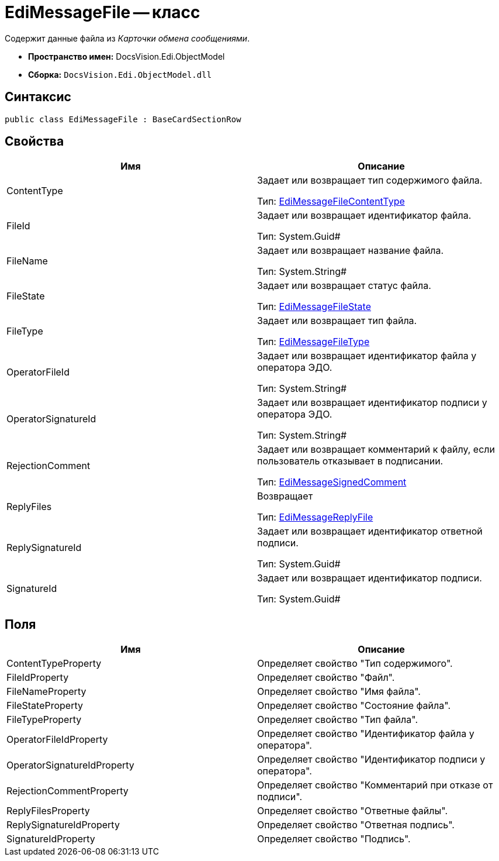 = EdiMessageFile -- класс

Содержит данные файла из _Карточки обмена сообщениями_.

* *Пространство имен:* DocsVision.Edi.ObjectModel
* *Сборка:* `DocsVision.Edi.ObjectModel.dll`

== Синтаксис

[source,csharp]
----
public class EdiMessageFile : BaseCardSectionRow
----

== Свойства

[cols=",",options="header",]
|===
|Имя |Описание
|ContentType a|
Задает или возвращает тип содержимого файла.

Тип: xref:EdiMessageFileContentType.adoc[EdiMessageFileContentType]

|FileId a|
Задает или возвращает идентификатор файла.

Тип: System.Guid#

|FileName a|
Задает или возвращает название файла.

Тип: System.String#

|FileState a|
Задает или возвращает статус файла.

Тип: xref:EdiMessageFileState.adoc[EdiMessageFileState]

|FileType a|
Задает или возвращает тип файла.

Тип: xref:EdiMessageFileType.adoc[EdiMessageFileType]

|OperatorFileId a|
Задает или возвращает идентификатор файла у оператора ЭДО.

Тип: System.String#

|OperatorSignatureId a|
Задает или возвращает идентификатор подписи у оператора ЭДО.

Тип: System.String#

|RejectionComment a|
Задает или возвращает комментарий к файлу, если пользователь отказывает в подписании.

Тип: xref:EdiMessageSignedComment.adoc[EdiMessageSignedComment]

|ReplyFiles a|
Возвращает

Тип: xref:EdiMessageReplyFile.adoc[EdiMessageReplyFile]

|ReplySignatureId a|
Задает или возвращает идентификатор ответной подписи.

Тип: System.Guid#

|SignatureId a|
Задает или возвращает идентификатор подписи.

Тип: System.Guid#

|===

== Поля

[cols=",",options="header",]
|===
|Имя |Описание
|ContentTypeProperty |Определяет свойство "Тип содержимого".
|FileIdProperty |Определяет свойство "Файл".
|FileNameProperty |Определяет свойство "Имя файла".
|FileStateProperty |Определяет свойство "Состояние файла".
|FileTypeProperty |Определяет свойство "Тип файла".
|OperatorFileIdProperty |Определяет свойство "Идентификатор файла у оператора".
|OperatorSignatureIdProperty |Определяет свойство "Идентификатор подписи у оператора".
|RejectionCommentProperty |Определяет свойство "Комментарий при отказе от подписи".
|ReplyFilesProperty |Определяет свойство "Ответные файлы".
|ReplySignatureIdProperty |Определяет свойство "Ответная подпись".
|SignatureIdProperty |Определяет свойство "Подпись".
|===
